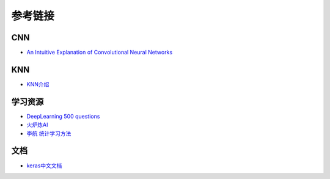 参考链接
============================================================

CNN
------------------------------------------------------------
- `An Intuitive Explanation of Convolutional Neural Networks <https://ujjwalkarn.me/2016/08/11/intuitive-explanation-convnets/>`_

KNN
------------------------------------------------------------
- `KNN介绍 <https://github.com/wmpscc/ML-DL/tree/master/kNN?hmsr=toutiao.io&utm_medium=toutiao.io&utm_source=toutiao.io>`_

学习资源
------------------------------------------------------------
- `DeepLearning 500 questions <https://github.com/scutan90/DeepLearning-500-questions>`_
- `火炉炼AI <https://github.com/RayDean/MachineLearning>`_
- `李航 统计学习方法 <https://book.douban.com/subject/10590856/>`_

文档
------------------------------------------------------------
- `keras中文文档 <https://keras.io/zh/>`_

